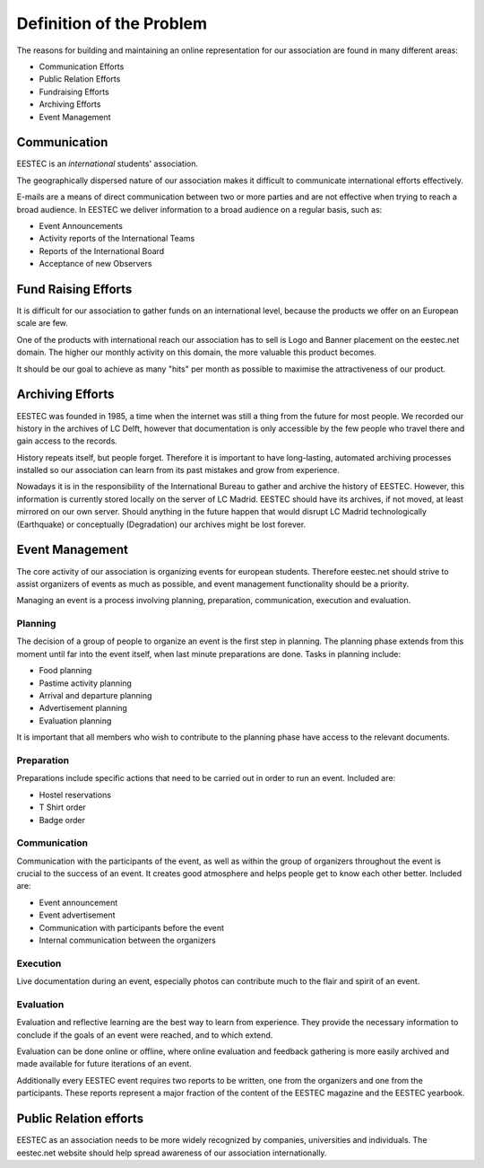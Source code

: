 =========================
Definition of the Problem
=========================

The reasons for building and maintaining an online representation for our association are found in many different areas:

* Communication Efforts
* Public Relation Efforts
* Fundraising Efforts
* Archiving Efforts
* Event Management

Communication
=============
EESTEC is an *international* students' association.

The geographically dispersed nature of our association makes it difficult to communicate
international efforts effectively.

E-mails are a means of direct communication between two or more parties and are not effective
when trying to reach a broad audience. In EESTEC we deliver information to a broad audience
on a regular basis, such as:

* Event Announcements
* Activity reports of the International Teams
* Reports of the International Board
* Acceptance of new Observers

Fund Raising Efforts
====================

It is difficult for our association to gather funds on an international level, because
the products we offer on an European scale are few.

One of the products with international reach our association has to sell is Logo and Banner placement on the eestec.net domain.
The higher our monthly activity on this domain, the more valuable this product becomes.

It should be our goal to achieve as many "hits" per month as possible to maximise the attractiveness of our product.

Archiving Efforts
=================

EESTEC was founded in 1985, a time when the internet was still a thing from the future for most people.
We recorded our history in the archives of LC Delft, however that documentation is only accessible by the few people who travel there
and gain access to the records.

History repeats itself, but people forget. Therefore it is important to have long-lasting, automated archiving processes installed
so our association can learn from its past mistakes and grow from experience.

Nowadays it is in the responsibility of the International Bureau to gather and archive the history of EESTEC. However, this information is
currently stored locally on the server of LC Madrid. EESTEC should have its archives, if not moved, at least mirrored on our own server.
Should anything in the future happen that would disrupt LC Madrid technologically (Earthquake) or conceptually (Degradation) our archives
might be lost forever.

Event Management
================

The core activity of our association is organizing events for european students. Therefore eestec.net should strive to assist organizers
of events as much as possible, and event management functionality should be a priority.

Managing an event is a process involving planning, preparation, communication, execution and evaluation.

Planning
--------

The decision of a group of people to organize an event is the first step in planning.
The planning phase extends from this moment until far into the event itself, when last minute preparations are done.
Tasks in planning include:

* Food planning
* Pastime activity planning
* Arrival and departure planning
* Advertisement planning
* Evaluation planning

It is important that all members who wish to contribute to the planning phase have access to the relevant documents.

Preparation
-----------

Preparations include specific actions that need to be carried out in order to run an event.
Included are:

* Hostel reservations
* T Shirt order
* Badge order

Communication
-------------

Communication with the participants of the event, as well as within the group of organizers throughout the event is crucial
to the success of an event. It creates good atmosphere and helps people get to know each other better.
Included are:

* Event announcement
* Event advertisement
* Communication with participants before the event
* Internal communication between the organizers

Execution
---------

Live documentation during an event, especially photos can contribute much to the flair and spirit of an event.

Evaluation
----------

Evaluation and reflective learning are the best way to learn from experience. They provide the necessary information
to conclude if the goals of an event were reached, and to which extend.

Evaluation can be done online or offline, where online evaluation and feedback gathering is more
easily archived and made available for future iterations of an event.

Additionally every EESTEC event requires two reports to be written, one from the organizers and one from the participants.
These reports represent a major fraction of the content of the EESTEC magazine and the EESTEC yearbook.

Public Relation efforts
=======================

EESTEC as an association needs to be more widely recognized by companies, universities and individuals.
The eestec.net website should help spread awareness of our association internationally.



